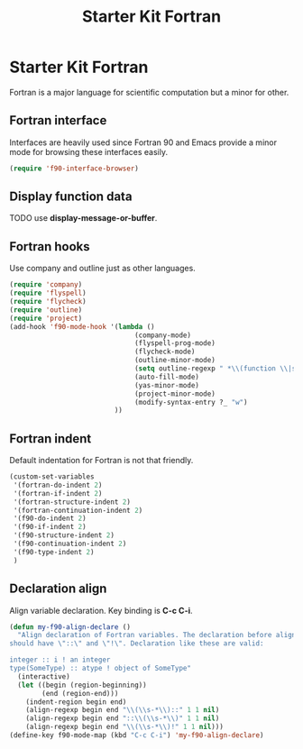 #+TITLE: Starter Kit Fortran
#+OPTIONS: toc:nil num:nil ^:nil

* Starter Kit Fortran

Fortran is a major language for scientific computation but a minor for other.

** Fortran interface

Interfaces are heavily used since Fortran 90 and Emacs provide a minor mode
for browsing these interfaces easily.

#+BEGIN_SRC emacs-lisp
(require 'f90-interface-browser)
#+END_SRC

** Display function data
TODO
use *display-message-or-buffer*.
** Fortran hooks

Use company and outline just as other languages.

#+BEGIN_SRC emacs-lisp
(require 'company)
(require 'flyspell)
(require 'flycheck)
(require 'outline)
(require 'project)
(add-hook 'f90-mode-hook '(lambda () 
                               (company-mode)
                               (flyspell-prog-mode)
                               (flycheck-mode)
                               (outline-minor-mode)
                               (setq outline-regexp " *\\(function \\|subroutine \\|type[, ]\\|module \\|interface \\|program \\|recursive \\)")
                               (auto-fill-mode)
                               (yas-minor-mode)
                               (project-minor-mode)
                               (modify-syntax-entry ?_ "w")
                          ))
#+END_SRC

** Fortran indent
   
Default indentation for Fortran is not that friendly.
#+BEGIN_SRC emacs-lisp
(custom-set-variables 
 '(fortran-do-indent 2)
 '(fortran-if-indent 2)
 '(fortran-structure-indent 2)
 '(fortran-continuation-indent 2)
 '(f90-do-indent 2)
 '(f90-if-indent 2)
 '(f90-structure-indent 2)
 '(f90-continuation-indent 2)
 '(f90-type-indent 2)
 )
#+END_SRC

** Declaration align
   
Align variable declaration. Key binding is *C-c C-i*.

#+BEGIN_SRC emacs-lisp
(defun my-f90-align-declare ()
  "Align declaration of Fortran variables. The declaration before align
should have \"::\" and \"!\". Declaration like these are valid:

integer :: i ! an integer
type(SomeType) :: atype ! object of SomeType"
  (interactive)
  (let ((begin (region-beginning))
        (end (region-end)))
    (indent-region begin end)
    (align-regexp begin end "\\(\\s-*\\)::" 1 1 nil)
    (align-regexp begin end "::\\(\\s-*\\)" 1 1 nil)
    (align-regexp begin end "\\(\\s-*\\)!" 1 1 nil)))
(define-key f90-mode-map (kbd "C-c C-i") 'my-f90-align-declare)
#+END_SRC


